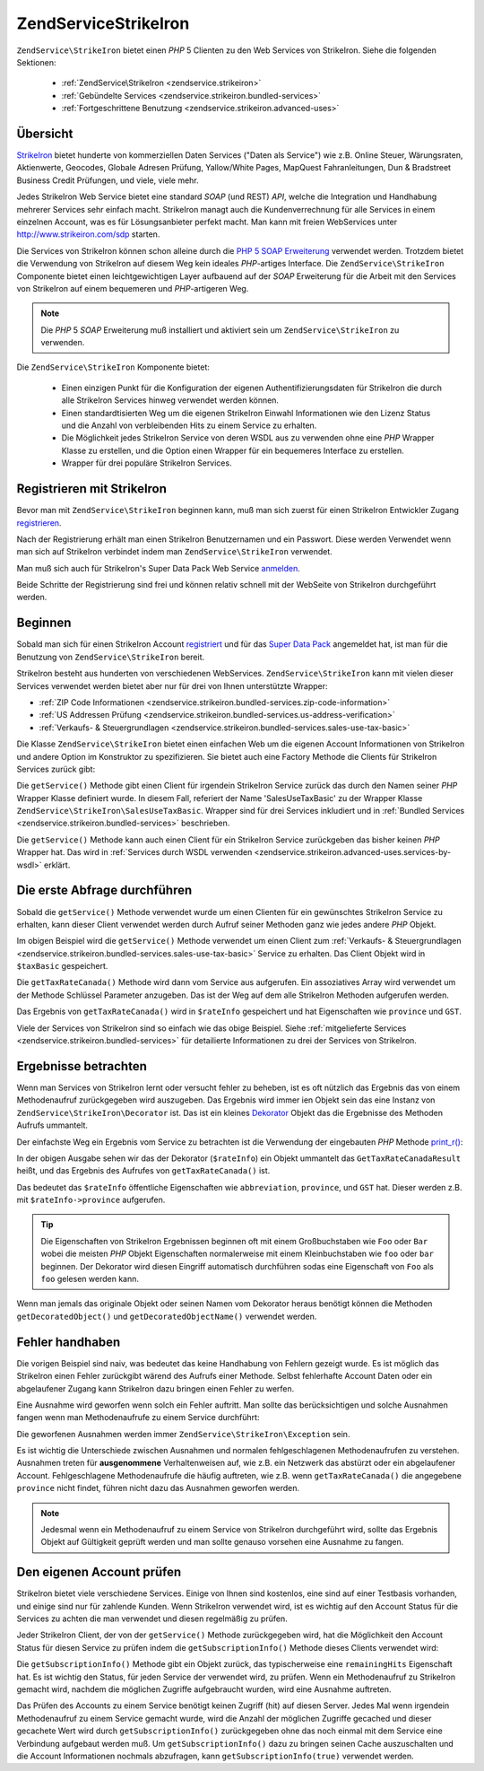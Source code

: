 .. EN-Revision: none
.. _zendservice.strikeiron:

ZendService\StrikeIron
=======================

``ZendService\StrikeIron`` bietet einen *PHP* 5 Clienten zu den Web Services von StrikeIron. Siehe die folgenden
Sektionen:



   - :ref:`ZendService\StrikeIron <zendservice.strikeiron>`



   - :ref:`Gebündelte Services <zendservice.strikeiron.bundled-services>`



   - :ref:`Fortgeschrittene Benutzung <zendservice.strikeiron.advanced-uses>`



.. _zendservice.strikeiron.overview:

Übersicht
---------

`StrikeIron`_ bietet hunderte von kommerziellen Daten Services ("Daten als Service") wie z.B. Online Steuer,
Wärungsraten, Aktienwerte, Geocodes, Globale Adresen Prüfung, Yallow/White Pages, MapQuest Fahranleitungen, Dun &
Bradstreet Business Credit Prüfungen, und viele, viele mehr.

Jedes StrikeIron Web Service bietet eine standard *SOAP* (und REST) *API*, welche die Integration und Handhabung
mehrerer Services sehr einfach macht. StrikeIron managt auch die Kundenverrechnung für alle Services in einem
einzelnen Account, was es für Lösungsanbieter perfekt macht. Man kann mit freien WebServices unter
`http://www.strikeiron.com/sdp`_ starten.

Die Services von StrikeIron können schon alleine durch die `PHP 5 SOAP Erweiterung`_ verwendet werden. Trotzdem
bietet die Verwendung von StrikeIron auf diesem Weg kein ideales *PHP*-artiges Interface. Die
``ZendService\StrikeIron`` Componente bietet einen leichtgewichtigen Layer aufbauend auf der *SOAP* Erweiterung
für die Arbeit mit den Services von StrikeIron auf einem bequemeren und *PHP*-artigeren Weg.

.. note::

   Die *PHP* 5 *SOAP* Erweiterung muß installiert und aktiviert sein um ``ZendService\StrikeIron`` zu verwenden.

Die ``ZendService\StrikeIron`` Komponente bietet:



   - Einen einzigen Punkt für die Konfiguration der eigenen Authentifizierungsdaten für StrikeIron die durch alle
     StrikeIron Services hinweg verwendet werden können.

   - Einen standardtisierten Weg um die eigenen StrikeIron Einwahl Informationen wie den Lizenz Status und die
     Anzahl von verbleibenden Hits zu einem Service zu erhalten.

   - Die Möglichkeit jedes StrikeIron Service von deren WSDL aus zu verwenden ohne eine *PHP* Wrapper Klasse zu
     erstellen, und die Option einen Wrapper für ein bequemeres Interface zu erstellen.

   - Wrapper für drei populäre StrikeIron Services.



.. _zendservice.strikeiron.registering:

Registrieren mit StrikeIron
---------------------------

Bevor man mit ``ZendService\StrikeIron`` beginnen kann, muß man sich zuerst für einen StrikeIron Entwickler
Zugang `registrieren`_.

Nach der Registrierung erhält man einen StrikeIron Benutzernamen und ein Passwort. Diese werden Verwendet wenn man
sich auf StrikeIron verbindet indem man ``ZendService\StrikeIron`` verwendet.

Man muß sich auch für StrikeIron's Super Data Pack Web Service `anmelden`_.

Beide Schritte der Registrierung sind frei und können relativ schnell mit der WebSeite von StrikeIron
durchgeführt werden.

.. _zendservice.strikeiron.getting-started:

Beginnen
--------

Sobald man sich für einen StrikeIron Account `registriert`_ und für das `Super Data Pack`_ angemeldet hat, ist
man für die Benutzung von ``ZendService\StrikeIron`` bereit.

StrikeIron besteht aus hunderten von verschiedenen WebServices. ``ZendService\StrikeIron`` kann mit vielen dieser
Services verwendet werden bietet aber nur für drei von Ihnen unterstützte Wrapper:

- :ref:`ZIP Code Informationen <zendservice.strikeiron.bundled-services.zip-code-information>`

- :ref:`US Addressen Prüfung <zendservice.strikeiron.bundled-services.us-address-verification>`

- :ref:`Verkaufs- & Steuergrundlagen <zendservice.strikeiron.bundled-services.sales-use-tax-basic>`

Die Klasse ``ZendService\StrikeIron`` bietet einen einfachen Web um die eigenen Account Informationen von
StrikeIron und andere Option im Konstruktor zu spezifizieren. Sie bietet auch eine Factory Methode die Clients für
StrikeIron Services zurück gibt:

.. code-block:: php
   :linenos:

   $strikeIron = new ZendService\StrikeIron(array('username' => 'your-username',
                                                   'password' => 'your-password'));

   $taxBasic = $strikeIron->getService(array('class' => 'SalesUseTaxBasic'));

Die ``getService()`` Methode gibt einen Client für irgendein StrikeIron Service zurück das durch den Namen seiner
*PHP* Wrapper Klasse definiert wurde. In diesem Fall, referiert der Name 'SalesUseTaxBasic' zu der Wrapper Klasse
``ZendService\StrikeIron\SalesUseTaxBasic``. Wrapper sind für drei Services inkludiert und in :ref:`Bundled
Services <zendservice.strikeiron.bundled-services>` beschrieben.

Die ``getService()`` Methode kann auch einen Client für ein StrikeIron Service zurückgeben das bisher keinen
*PHP* Wrapper hat. Das wird in :ref:`Services durch WSDL verwenden
<zendservice.strikeiron.advanced-uses.services-by-wsdl>` erklärt.

.. _zendservice.strikeiron.making-first-query:

Die erste Abfrage durchführen
-----------------------------

Sobald die ``getService()`` Methode verwendet wurde um einen Clienten für ein gewünschtes StrikeIron Service zu
erhalten, kann dieser Client verwendet werden durch Aufruf seiner Methoden ganz wie jedes andere *PHP* Objekt.

.. code-block:: php
   :linenos:

   $strikeIron = new ZendService\StrikeIron(array('username' => 'your-username',
                                                   'password' => 'your-password'));

   // Einen Client für das Verkaufs / Steuerbasis Service erhalten
   $taxBasic = $strikeIron->getService(array('class' => 'SalesUseTaxBasic'));

   // Steuerrate für Ontario, Canada abfragen
   $rateInfo = $taxBasic->getTaxRateCanada(array('province' => 'ontario'));
   echo $rateInfo->province;
   echo $rateInfo->abbreviation;
   echo $rateInfo->GST;

Im obigen Beispiel wird die ``getService()`` Methode verwendet um einen Client zum :ref:`Verkaufs- &
Steuergrundlagen <zendservice.strikeiron.bundled-services.sales-use-tax-basic>` Service zu erhalten. Das Client
Objekt wird in ``$taxBasic`` gespeichert.

Die ``getTaxRateCanada()`` Methode wird dann vom Service aus aufgerufen. Ein assoziatives Array wird verwendet um
der Methode Schlüssel Parameter anzugeben. Das ist der Weg auf dem alle StrikeIron Methoden aufgerufen werden.

Das Ergebnis von ``getTaxRateCanada()`` wird in ``$rateInfo`` gespeichert und hat Eigenschaften wie ``province``
und ``GST``.

Viele der Services von StrikeIron sind so einfach wie das obige Beispiel. Siehe :ref:`mitgelieferte Services
<zendservice.strikeiron.bundled-services>` für detailierte Informationen zu drei der Services von StrikeIron.

.. _zendservice.strikeiron.examining-results:

Ergebnisse betrachten
---------------------

Wenn man Services von StrikeIron lernt oder versucht fehler zu beheben, ist es oft nützlich das Ergebnis das von
einem Methodenaufruf zurückgegeben wird auszugeben. Das Ergebnis wird immer ien Objekt sein das eine Instanz von
``ZendService\StrikeIron\Decorator`` ist. Das ist ein kleines `Dekorator`_ Objekt das die Ergebnisse des Methoden
Aufrufs ummantelt.

Der einfachste Weg ein Ergebnis vom Service zu betrachten ist die Verwendung der eingebauten *PHP* Methode
`print_r()`_:

.. code-block:: php
   :linenos:

   $strikeIron = new ZendService\StrikeIron(array('username' => 'your-username',
                                                   'password' => 'your-password'));

   $taxBasic = $strikeIron->getService(array('class' => 'SalesUseTaxBasic'));

   $rateInfo = $taxBasic->getTaxRateCanada(array('province' => 'ontario'));
   print_r($rateInfo);
   ?>

   ZendService\StrikeIron\Decorator Object
   (
       [_name:protected] => GetTaxRateCanadaResult
       [_object:protected] => stdClass Object
           (
               [abbreviation] => ON
               [province] => ONTARIO
               [GST] => 0.06
               [PST] => 0.08
               [total] => 0.14
               [HST] => Y
           )
   )

In der obigen Ausgabe sehen wir das der Dekorator (``$rateInfo``) ein Objekt ummantelt das
``GetTaxRateCanadaResult`` heißt, und das Ergebnis des Aufrufes von ``getTaxRateCanada()`` ist.

Das bedeutet das ``$rateInfo`` öffentliche Eigenschaften wie ``abbreviation``, ``province``, und ``GST`` hat.
Dieser werden z.B. mit ``$rateInfo->province`` aufgerufen.

.. tip::

   Die Eigenschaften von StrikeIron Ergebnissen beginnen oft mit einem Großbuchstaben wie ``Foo`` oder ``Bar``
   wobei die meisten *PHP* Objekt Eigenschaften normalerweise mit einem Kleinbuchstaben wie ``foo`` oder ``bar``
   beginnen. Der Dekorator wird diesen Eingriff automatisch durchführen sodas eine Eigenschaft von ``Foo`` als
   ``foo`` gelesen werden kann.

Wenn man jemals das originale Objekt oder seinen Namen vom Dekorator heraus benötigt können die Methoden
``getDecoratedObject()`` und ``getDecoratedObjectName()`` verwendet werden.

.. _zendservice.strikeiron.handling-errors:

Fehler handhaben
----------------

Die vorigen Beispiel sind naiv, was bedeutet das keine Handhabung von Fehlern gezeigt wurde. Es ist möglich das
StrikeIron einen Fehler zurückgibt wärend des Aufrufs einer Methode. Selbst fehlerhafte Account Daten oder ein
abgelaufener Zugang kann StrikeIron dazu bringen einen Fehler zu werfen.

Eine Ausnahme wird geworfen wenn solch ein Fehler auftritt. Man sollte das berücksichtigen und solche Ausnahmen
fangen wenn man Methodenaufrufe zu einem Service durchführt:

.. code-block:: php
   :linenos:

   $strikeIron = new ZendService\StrikeIron(array('username' => 'your-username',
                                                   'password' => 'your-password'));

   $taxBasic = $strikeIron->getService(array('class' => 'SalesUseTaxBasic'));

   try {

     $taxBasic->getTaxRateCanada(array('province' => 'ontario'));

   } catch (ZendService\StrikeIron\Exception $e) {

     // Fehler handhaben für Events wie Verbindungsprobleme oder Account Probleme

   }

Die geworfenen Ausnahmen werden immer ``ZendService\StrikeIron\Exception`` sein.

Es ist wichtig die Unterschiede zwischen Ausnahmen und normalen fehlgeschlagenen Methodenaufrufen zu verstehen.
Ausnahmen treten für **ausgenommene** Verhaltenweisen auf, wie z.B. ein Netzwerk das abstürzt oder ein
abgelaufener Account. Fehlgeschlagene Methodenaufrufe die häufig auftreten, wie z.B. wenn ``getTaxRateCanada()``
die angegebene ``province`` nicht findet, führen nicht dazu das Ausnahmen geworfen werden.

.. note::

   Jedesmal wenn ein Methodenaufruf zu einem Service von StrikeIron durchgeführt wird, sollte das Ergebnis Objekt
   auf Gültigkeit geprüft werden und man sollte genauso vorsehen eine Ausnahme zu fangen.



.. _zendservice.strikeiron.checking-subscription:

Den eigenen Account prüfen
--------------------------

StrikeIron bietet viele verschiedene Services. Einige von Ihnen sind kostenlos, eine sind auf einer Testbasis
vorhanden, und einige sind nur für zahlende Kunden. Wenn StrikeIron verwendet wird, ist es wichtig auf den Account
Status für die Services zu achten die man verwendet und diesen regelmäßig zu prüfen.

Jeder StrikeIron Client, der von der ``getService()`` Methode zurückgegeben wird, hat die Möglichkeit den Account
Status für diesen Service zu prüfen indem die ``getSubscriptionInfo()`` Methode dieses Clients verwendet wird:

.. code-block:: php
   :linenos:

   // Einen Client für das Verkaufs / Steuerbasis Service erhalten
   $strikeIron = new ZendService\StrikeIron(array('username' => 'your-username',
                                                   'password' => 'your-password'));

   $taxBasic = $strikeIron->getService(array('class => 'SalesUseTaxBasic'));

   // Prüfe die noch möglichen Zugriffe für das Verkaufs- & Steuerbasis Service
   $subscription = $taxBasic->getSubscriptionInfo();
   echo $subscription->remainingHits;

Die ``getSubscriptionInfo()`` Methode gibt ein Objekt zurück, das typischerweise eine ``remainingHits``
Eigenschaft hat. Es ist wichtig den Status, für jeden Service der verwendet wird, zu prüfen. Wenn ein
Methodenaufruf zu StrikeIron gemacht wird, nachdem die möglichen Zugriffe aufgebraucht wurden, wird eine Ausnahme
auftreten.

Das Prüfen des Accounts zu einem Service benötigt keinen Zugriff (hit) auf diesen Server. Jedes Mal wenn
irgendein Methodenaufruf zu einem Service gemacht wurde, wird die Anzahl der möglichen Zugriffe gecached und
dieser gecachete Wert wird durch ``getSubscriptionInfo()`` zurückgegeben ohne das noch einmal mit dem Service eine
Verbindung aufgebaut werden muß. Um ``getSubscriptionInfo()`` dazu zu bringen seinen Cache auszuschalten und die
Account Informationen nochmals abzufragen, kann ``getSubscriptionInfo(true)`` verwendet werden.



.. _`StrikeIron`: http://www.strikeiron.com
.. _`http://www.strikeiron.com/sdp`: http://www.strikeiron.com/sdp
.. _`PHP 5 SOAP Erweiterung`: http://us.php.net/soap
.. _`registrieren`: http://strikeiron.com/Register.aspx
.. _`anmelden`: http://www.strikeiron.com/ProductDetail.aspx?p=257
.. _`registriert`: http://strikeiron.com/Register.aspx
.. _`Super Data Pack`: http://www.strikeiron.com/ProductDetail.aspx?p=257
.. _`Dekorator`: http://en.wikipedia.org/wiki/Decorator_pattern
.. _`print_r()`: http://www.php.net/print_r
